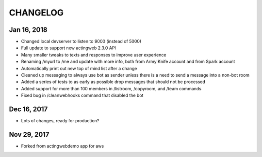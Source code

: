 =========
CHANGELOG
=========

Jan 16, 2018
------------
- Changed local devserver to listen to 9000 (instead of 5000)
- Full update to support new actingweb 2.3.0 API
- Many smaller tweaks to texts and responses to improve user experience
- Renaming /myurl to /me and update with more info, both from Army Knife account and from Spark account
- Automatically print out new top of mind list after a change
- Cleaned up messaging to always use bot as sender unless there is a need to send a message into a non-bot room
- Added a series of tests to as early as possible drop messages that should not be processed
- Added support for more than 100 members in /listroom, /copyroom, and /team commands
- Fixed bug in /cleanwebhooks command that disabled the bot


Dec 16, 2017
------------

- Lots of changes, ready for production?

Nov 29, 2017
-----------

- Forked from actingwebdemo app for aws



